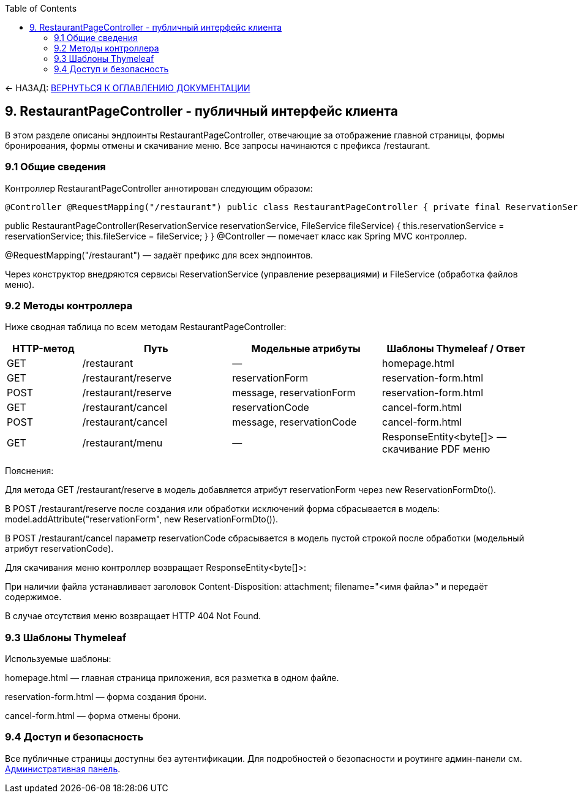 :toc:
:toclevels: 3

← НАЗАД: xref:index.adoc#main-toc[ВЕРНУТЬСЯ К ОГЛАВЛЕНИЮ ДОКУМЕНТАЦИИ]

== 9. RestaurantPageController - публичный интерфейс клиента

В этом разделе описаны эндпоинты RestaurantPageController, отвечающие за отображение главной страницы, формы бронирования, формы отмены и скачивание меню. Все запросы начинаются с префикса /restaurant.

=== 9.1 Общие сведения

Контроллер RestaurantPageController аннотирован следующим образом:

[source,java]
@Controller @RequestMapping("/restaurant") public class RestaurantPageController { private final ReservationService reservationService; private final FileService fileService;

public RestaurantPageController(ReservationService reservationService, FileService fileService) {
this.reservationService = reservationService;
this.fileService = fileService;
}
}
@Controller — помечает класс как Spring MVC контроллер.

@RequestMapping("/restaurant") — задаёт префикс для всех эндпоинтов.

Через конструктор внедряются сервисы ReservationService (управление резервациями) и FileService (обработка файлов меню).

=== 9.2 Методы контроллера

Ниже сводная таблица по всем методам RestaurantPageController:

[cols="1,2,2,2", options="header"]

|===
| HTTP-метод | Путь | Модельные атрибуты | Шаблоны Thymeleaf / Ответ

| GET | /restaurant | — | homepage.html

| GET | /restaurant/reserve | reservationForm | reservation-form.html

| POST | /restaurant/reserve | message, reservationForm | reservation-form.html

| GET | /restaurant/cancel | reservationCode | cancel-form.html

| POST | /restaurant/cancel | message, reservationCode | cancel-form.html

| GET | /restaurant/menu | — | ResponseEntity<byte[]> — скачивание PDF меню
|===

Пояснения:

Для метода GET /restaurant/reserve в модель добавляется атрибут reservationForm через new ReservationFormDto().

В POST /restaurant/reserve после создания или обработки исключений форма сбрасывается в модель: model.addAttribute("reservationForm", new ReservationFormDto()).

В POST /restaurant/cancel параметр reservationCode сбрасывается в модель пустой строкой после обработки (модельный атрибут reservationCode).

Для скачивания меню контроллер возвращает ResponseEntity<byte[]>:

При наличии файла устанавливает заголовок Content-Disposition: attachment; filename="<имя файла>" и передаёт содержимое.

В случае отсутствия меню возвращает HTTP 404 Not Found.

=== 9.3 Шаблоны Thymeleaf

Используемые шаблоны:

homepage.html — главная страница приложения, вся разметка в одном файле.

reservation-form.html — форма создания брони.

cancel-form.html — форма отмены брони.

=== 9.4 Доступ и безопасность

Все публичные страницы доступны без аутентификации. Для подробностей о безопасности и роутинге админ-панели см. xref:08-admin-page.adoc[Административная панель].





